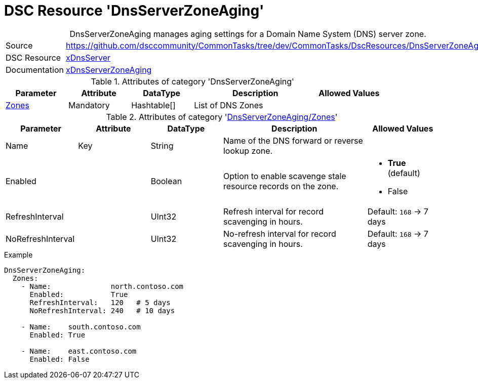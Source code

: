 // CommonTasks YAML Reference: DnsServerZoneAging
// =================================================

:YmlCategory: DnsServerZoneAging


[[dscyml_dnsserverzoneaging, {YmlCategory}]]
= DSC Resource 'DnsServerZoneAging'
// didn't work in production: = DSC Resource '{YmlCategory}'


[[dscyml_dnsserverzoneaging_abstract]]
.{YmlCategory} manages aging settings for a Domain Name System (DNS) server zone.


[cols="1,3a" options="autowidth" caption=]
|===
| Source         | https://github.com/dsccommunity/CommonTasks/tree/dev/CommonTasks/DscResources/DnsServerZoneAging
| DSC Resource   | https://github.com/dsccommunity/xDnsServer[xDnsServer]
| Documentation  | https://github.com/dsccommunity/DnsServerDsc/wiki/DnsServerZoneAging[xDnsServerZoneAging]
|===


.Attributes of category '{YmlCategory}'
[cols="1,1,1,2a,1a" options="header"]
|===
| Parameter
| Attribute
| DataType
| Description
| Allowed Values

| [[dscyml_dnsserverzoneaging_zones, {YmlCategory}/Zones]]<<dscyml_dnsserverzoneaging_zones_details, Zones>>
| Mandatory
| Hashtable[]
| List of DNS Zones
|

|===


[[dscyml_dnsserverzoneaging_zones_details]]
.Attributes of category '<<dscyml_dnsserverzoneaging_zones>>'
[cols="1,1,1,2a,1a" options="header"]
|===
| Parameter
| Attribute
| DataType
| Description
| Allowed Values

| Name
| Key
| String
| Name of the DNS forward or reverse lookup zone.
|

| Enabled
|
| Boolean
| Option to enable scavenge stale resource records on the zone.
| - *True* (default)
  - False

| RefreshInterval
|
| UInt32
| Refresh interval for record scavenging in hours.
| Default: `168` -> 7 days

| NoRefreshInterval
|
| UInt32
| No-refresh interval for record scavenging in hours.
| Default: `168` -> 7 days

|===


.Example
[source, yaml]
----
DnsServerZoneAging:
  Zones:
    - Name:              north.contoso.com
      Enabled:           True
      RefreshInterval:   120   # 5 days
      NoRefreshInterval: 240   # 10 days

    - Name:    south.contoso.com
      Enabled: True

    - Name:    east.contoso.com
      Enabled: False
----